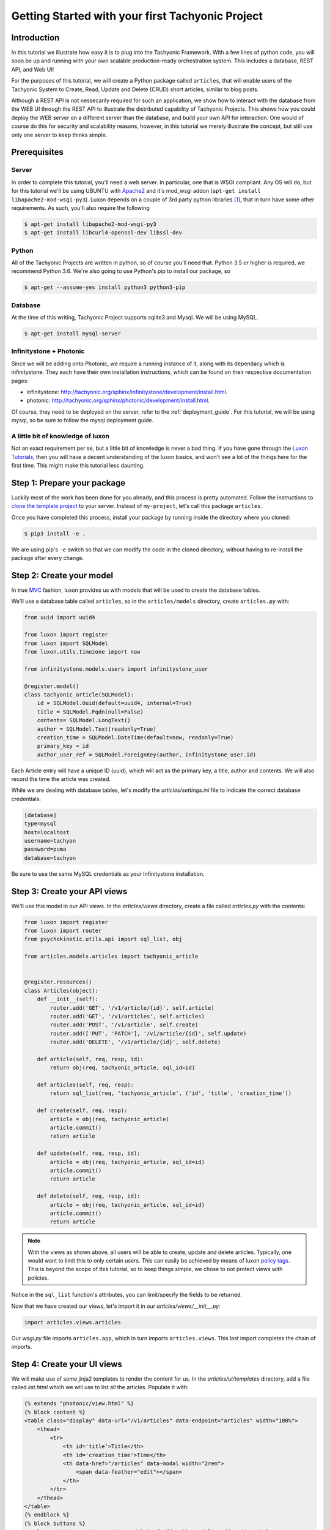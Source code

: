 Getting Started with your first Tachyonic Project
=================================================

------------
Introduction
------------
In this tutorial we illustrate how easy it is to plug into the Tachyonic Framework. With a few lines of python code,
you will soon be up and running with your own scalable production-ready orchestration system. This includes
a database, REST API, and Web UI!

For the purposes of this tutorial, we will create a Python package called ``articles``, that will enable users
of the Tachyonic System to Create, Read, Update and Delete (CRUD) short articles, similar to blog posts.

Although a REST API is not nessecarily required for such an application, we show how to interact with the database
from the WEB UI through the REST API to illustrate the distributed capability of Tachyonic Projects. This shows
how you could deploy the WEB server on a different server than the database, and build your own API for interaction. One
would of course do this for security and scalability reasons, however, in this tutorial we merely illustrate the
concept, but still use only one server to keep thinks simple.

-------------
Prerequisites
-------------

Server
------
In order to complete this tutorial, you'll need a web server. In particular, one that is WSGI compliant. Any OS will do,
but for this tutorial we'll be using UBUNTU with
`Apache2 <https://www.digitalocean.com/community/tutorials/how-to-install-the-apache-web-server-on-ubuntu-18-04>`_
and it's mod_wsgi addon (``apt-get install libapache2-mod-wsgi-py3``). Luxon depends on a couple of 3rd
party python libraries [#luxondep]_, that in turn have some other requirements. As such, you'll also require the
following

.. code:: bash

    $ apt-get install libapache2-mod-wsgi-py3
    $ apt-get install libcurl4-openssl-dev libssl-dev

Python
------
All of the Tachyonic Projects are written in python, so of course you'll need that. Python 3.5 or higher is required,
we recommend Python 3.6. We're also going to use Python's pip to install our package, so

.. code:: bash

    $ apt-get --assume-yes install python3 python3-pip


Database
--------
At the time of this writing, Tachyonic Project supports sqlite3 and Mysql. We will be using MySQL.

.. code:: bash

    $ apt-get install mysql-server

Infinitystone + Photonic
------------------------
Since we will be adding onto Photonic, we require a running instance of it, along with its dependacy which is
infinitystone. They each have their own installation instructions, which can be found on their respective
documentation pages:

* infinitystone: `<http://tachyonic.org/sphinx/infinitystone/development/install.html>`_.
* photonic: `<http://tachyonic.org/sphinx/photonic/development/install.html>`_.

Of course, they need to be deployed on the server, refer to the :ref:`deployment_guide`. For this tutorial, we
will be using mysql, so be sure to follow the mysql deployment guide.

A little bit of knowledge of luxon
----------------------------------
Not an exact requirement per se, but a little bit of knowledge is never a bad thing. If you have gone through the
`Luxon Tutorials <http://tachyonic.org/sphinx/luxon/latest/tutorials/index.html>`_, then you will have a decent
understanding of the luxon basics, and won't see a lot of the things here for the first time. This might make this
tutorial less daunting.

----------------------------
Step 1: Prepare your package
----------------------------
Luckily most of the work has been done for you already, and this process is pretty automated. Follow the instructions
to `clone the template project <https://github.com/TachyonicProject/template-project/blob/latest/README.rst>`_ to your
server. Instead of ``my-project``, let's call this package ``articles``.

Once you have completed this process, install your package by running inside the directory where you cloned:

.. code:: bash

    $ pip3 install -e .

We are using pip's ``-e`` switch so that we can modify the code in the cloned directory, without having to
re-install the package after every change.

-------------------------
Step 2: Create your model
-------------------------

In true `MVC <https://en.wikipedia.org/wiki/Model–view–controller>`_ fashion, luxon provides us with models that will
be used to create the database tables.

We'll use a database table called ``articles``, so in the ``articles/models`` directory, create ``articles.py`` with:

.. code:: python

    from uuid import uuid4

    from luxon import register
    from luxon import SQLModel
    from luxon.utils.timezone import now

    from infinitystone.models.users import infinitystone_user

    @register.model()
    class tachyonic_article(SQLModel):
        id = SQLModel.Uuid(default=uuid4, internal=True)
        title = SQLModel.Fqdn(null=False)
        contents= SQLModel.LongText()
        author = SQLModel.Text(readonly=True)
        creation_time = SQLModel.DateTime(default=now, readonly=True)
        primary_key = id
        author_user_ref = SQLModel.ForeignKey(author, infinitystone_user.id)



Each Article entry will have a unique ID (uuid), which will act as the primary key, a title, author and contents. We
will also record the time the article was created.

While we are dealing with database tables, let's modify the *articles/settings.ini* file to indicate the correct
database credentials:

.. code::

    [database]
    type=mysql
    host=localhost
    username=tachyon
    password=puma
    database=tachyon

Be sure to use the same MySQL credentials as your Infinitystone installation.

.. need to have infintistone also use mysql for this foreign key, and same db must be used, so
    mysql commands:
    create database tachyonic;
    CREATE USER 'tachyonic'@'localhost' IDENTIFIED BY 'puma';
    GRANT ALL PRIVILEGES ON tachyonic.* TO 'tachyonic'@'localhost';
    flush privileges

-----------------------------
Step 3: Create your API views
-----------------------------

We'll use this model in our API views.
In the *articles/views* directory, create a file called *articles.py* with the contents:

.. code:: python

    from luxon import register
    from luxon import router
    from psychokinetic.utils.api import sql_list, obj

    from articles.models.articles import tachyonic_article


    @register.resources()
    class Articles(object):
        def __init__(self):
            router.add('GET', '/v1/article/{id}', self.article)
            router.add('GET', '/v1/articles', self.articles)
            router.add('POST', '/v1/article', self.create)
            router.add(['PUT', 'PATCH'], '/v1/article/{id}', self.update)
            router.add('DELETE', '/v1/article/{id}', self.delete)
    
        def article(self, req, resp, id):
            return obj(req, tachyonic_article, sql_id=id)
    
        def articles(self, req, resp):
            return sql_list(req, 'tachyonic_article', ('id', 'title', 'creation_time'))
    
        def create(self, req, resp):
            article = obj(req, tachyonic_article)
            article.commit()
            return article
    
        def update(self, req, resp, id):
            article = obj(req, tachyonic_article, sql_id=id)
            article.commit()
            return article
    
        def delete(self, req, resp, id):
            article = obj(req, tachyonic_article, sql_id=id)
            article.commit()
            return article

.. note::

    With the views as shown above, all users will be able to create, update and delete articles. Typically, one would
    want to limit this to only certain users. This can easily be achieved by means of luxon
    `policy <http://tachyonic.org/sphinx/luxon/latest/framework/policy.html>`_
    `tags <http://tachyonic.org/sphinx/luxon/latest/framework/routing.html#luxon.core.router.Router>`_.
    This is beyond the scope of this tutorial, so to keep things simple, we chose to not protect views with policies.

Notice in the ``sql_list`` function's attributes, you can limit/specify the fields to be returned.

Now that we have created our views, let's import it in our *articles/views/__init__.py*:

.. code:: python

    import articles.views.articles

Our *wsgi.py* file imports ``articles.app``, which in turn imports ``articles.views``. This last import completes the chain of imports.

----------------------------
Step 4: Create your UI views
----------------------------

We will make use of some jinja2 templates to render the content for us. In the *articles/ui/templates* directory,
add a file called *list.html* which we will use to list all the articles. Populate it with:

.. code:: jinja

    {% extends "photonic/view.html" %}
    {% block content %}
    <table class="display" data-url="/v1/articles" data-endpoint="articles" width="100%">
        <thead>
            <tr>
                <th id='title'>Title</th>
                <th id='creation_time'>Time</th>
                <th data-href="/articles" data-modal width="2rem">
                    <span data-feather="edit"></span>
                </th>
            </tr>
        </thead>
    </table>
    {% endblock %}
    {% block buttons %}
    <a class="btn btn-primary" data-modal href="{{APP}}/articles/add">Add Article</a>
    {% endblock %}

Here you can see we extend the photonic view.html template, so the html table will be turned int a jquery datatable.
The ``data-url`` entry specifies where the datatables AJAX call must end up at [#apiproxy]_ in order to populate the table,
and the ``data-endpoint`` values says to use the ``articles`` endpoint.

In the same directory, let's create a template to display an article. Create a file called *view.html* and
populate it with:

.. code:: jinja

    {% extends "photonic/view.html" %}
    {% block content %}
    <form method='post' enctype="multipart/form-data" disabled>
        {{ form }}
    </form>
    {% endblock %}

    {% block buttons %}
        <a href="#" onclick="close_window();" class="btn btn-default">Back</a>
        <a href="{{ APP }}/articles/edit/{{id}}" class="btn btn-primary">Edit</a>
    {% endblock %}


Same goes for *add.html*:

.. code:: jinja

    {% extends "photonic/view.html" %}

    {% block content %}
        <form id="form" method='post' enctype="multipart/form-data">
            {{ form }}
        </form>
    {% endblock %}

    {% block buttons %}
        <a href="#" onclick="close_window();" class="btn btn-default">Cancel</a>
        <a href="{{ APP }}/articles/add" data-form="form" class="btn btn-primary">Add Article</a>
    {% endblock %}

and *edit.html*:

.. code:: jinja


    {% extends "photonic/view.html" %}

    {% block content %}
        <form id="form" method='post' enctype="multipart/form-data">
            {{ form }}
        </form>
    {% endblock %}

    {% block buttons %}
        <a href="{{ APP }}/articles/{{id}}" class="btn btn-default">Cancel</a>
        <a data-confirm="Delete Article?" data-close href="{{ APP }}/articles/delete/{{id}}" class="btn btn-danger">Delete</a>
        <a href="{{ APP }}/articles/edit/{{id}}" data-form="form" class="btn btn-primary">Update</a>
    {% endblock %}


Now that we have all our templates set up, we can create some routes that load views that make use of these templates.
Create a file in the *articles/ui/views* directory called *articles.py* with the contents:

.. code:: python

    from luxon import g
    from luxon import router
    from luxon import register
    from luxon import render_template
    from luxon.utils.bootstrap4 import form
    
    from articles.models.articles import tachyonic_article
    
    g.nav_menu.add('/Blog/Articles',
                   href='/articles',
                   feather='at-sign')
    
    
    @register.resources()
    class Articles():
        def __init__(self):
            router.add('GET', '/articles', self.list)
            router.add('GET', '/articles/{id}', self.view)
            router.add('GET', '/articles/delete/{id}', self.delete)
            router.add(('GET', 'POST',), '/articles/add', self.add)
            router.add(('GET', 'POST',), '/articles/edit/{id}', self.edit)

        def list(self, req, resp):
            return render_template('articles.ui/list.html',
                                   view='Articles')

        def delete(self, req, resp, id):
            req.context.api.execute('DELETE', '/v1/article/%s' % id, endpoint="articles")

        def view(self, req, resp, id):
            article = req.context.api.execute('GET', '/v1/article/%s' % id, endpoint="articles")
            html_form = form(tachyonic_article, article.json, readonly=True)
            return render_template('articles.ui/view.html',
                                   view='View Article',
                                   form=html_form,
                                   id=id)

        def edit(self, req, resp, id):
            if req.method == 'POST':
                req.context.api.execute('PUT', '/v1/article/%s' % id,
                                        data=req.form_dict, endpoint="articles")
                return self.view(req, resp, id)
            else:
                article = req.context.api.execute('GET', '/v1/article/%s' % id, endpoint="articles")
                html_form = form(tachyonic_article, article.json)
                return render_template('articles.ui/edit.html',
                                       view='Edit Article',
                                       form=html_form,
                                       id=id)

        def add(self, req, resp):
            if req.method == 'POST':
                data = req.form_dict
                data['author'] = req.credentials.user_id
                response = req.context.api.execute('POST', '/v1/article',
                                                   data=data, endpoint="articles")
                return self.view(req, resp, response.json['id'])
            else:
                html_form = form(tachyonic_article, {'author':req.credentials.user_id})
                return render_template('articles.ui/add.html',
                                       view='Add Article',
                                       form=html_form)


Note the ``endpoint="articles"`` attribute when calling the psychokinetic api client.

---------------------------------------
Step 5: Deploy and run your Application
---------------------------------------

Let's assume we will be deploying in ``/var/www/articles``

.. code::

    $ cd /var/www
    $ mkdir articles
    $ luxon -i articles articles/

Create the articles database table:

.. code::

    $ luxon -d articles

Now we are ready to fire up the REST API portion of our application. We'll use gunicorn (``pip3 install gunicorn`` if
you have not already) via ``luxon -s``. Let's fire it up on TCP port 8010:

.. code::

    $ luxon -s --port 8010 articles

Now we are in the position to CRUD aricles via POST, GET, PUT/PATCH, and DELETE calls to the API on
http://localhost:8010/v1/articles.....

--------------------------------------------------------------------
Step 6: Add your application to your existing Tachyonic Installation
--------------------------------------------------------------------

This is done in two steps. We will add our:

#. API views as a Tachyonic Endpoint, and
#. UI views into our existing Photonic installation.

First, let's add the Endpoint.

Recall we are running our endpoint on localhost on TCP port 8010, and we refer to it as *"articles"*.
Log into your photonic UI, navigate to ``System -> Endpoints``, anc click on Add Endpoint.

.. image:: _static/img/endpoint.png

Enter the details and hit ``Add Endpoint``.

That's it! Next up, we'll add the UI routes, views and menu items.

Navigate to your Photonic deployment directory, and update the wsgi.py file to import our UI view.
For example, if it was installed in */var/www/photonic*:

.. code:: bash

    $ cd /var/www/photonic
    $ echo "import articles.ui.views.articles" >> wsgi.py

And that's it! After a restart of your web server (eg ``service apache2 reload`` in the case of apache2) you will see
your new Menu entry in the Photonic UI:

.. image:: _static/img/menu.png

And when you click on it, you see a list with no articles:

.. image:: _static/img/empty.png

So let's create one:

.. image:: _static/img/create.png

Hit ``Add Article`` to save. This should load the view page. From here you can edit the article, and from the edit view
you may delete the article.

This concludes our tutorial on creating a Tachyonic Module.

.. rubric:: Footnotes

.. [#luxondep] To see all of these, refer to luxon's `install-requires.txt <https://github.com/TachyonicProject/luxon/blob/latest/install-requires.txt>`_ file.
.. [#apiproxy] In actual fact, the AJAX call is made to the photonic UI on ``/apiproxy``. This route simply proxies the request straight to infinitystone, or to whatever endpoint is specified.

